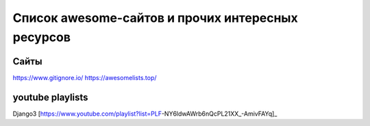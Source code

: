 ==================================================
Список awesome-сайтов и прочих интересных ресурсов
==================================================

Сайты
-----

https://www.gitignore.io/
https://awesomelists.top/

youtube playlists
-----------------
Django3 [https://www.youtube.com/playlist?list=PLF-NY6ldwAWrb6nQcPL21XX_-AmivFAYq]_
